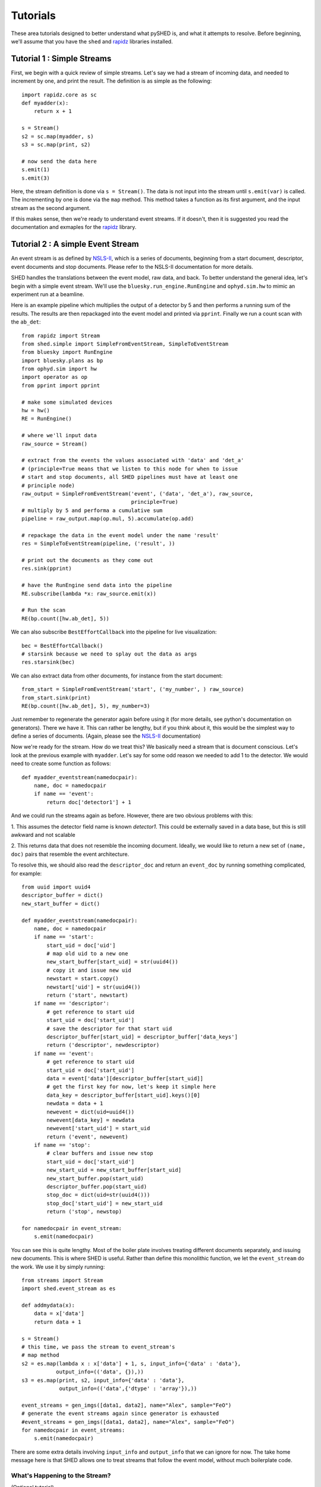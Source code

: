 Tutorials
=========

These area tutorials designed to better understand what pySHED is, and what it
attempts to resolve.
Before beginning, we'll assume that you have the ``shed`` and
`rapidz <http://www.github.com/xpdAcq/rapidz>`_ libraries installed.

Tutorial 1 : Simple Streams
---------------------------
First, we begin with a quick review of simple streams. Let's say we
had a stream of incoming data, and needed to increment by one, and print
the result. The definition is as simple as the following::

    import rapidz.core as sc
    def myadder(x):
        return x + 1

    s = Stream()
    s2 = sc.map(myadder, s)
    s3 = sc.map(print, s2)

    # now send the data here
    s.emit(1)
    s.emit(3)

Here, the stream definition is done via ``s = Stream()``.
The data is not input into the stream until ``s.emit(var)`` is called.
The incrementing by one is done via the ``map`` method. This method
takes a function as its first argument, and the input stream as the
second argument.

If this makes sense, then we're ready to understand event streams. If it
doesn't, then it is suggested you read the documentation and exmaples
for the `rapidz <http://www.github.com/xpdAcq/rapidz>`_ library.

Tutorial 2 : A simple Event Stream
----------------------------------
An event stream is as defined by
`NSLS-II <http://nsls-ii.github.io/architecture-overview.html>`_, which is a
series of documents, beginning from a start document, descriptor, event
documents and stop documents. Please refer to the NSLS-II documentation for
more details.

SHED handles the translations between the event model, raw data, and back. 
To better understand the general
idea, let's begin with a simple event stream. 
We'll use the ``bluesky.run_engine.RunEngine`` and ``ophyd.sim.hw`` to mimic
an experiment run at a beamline.

Here is an example pipeline which multiplies the output of a detector by 5 and 
then performs a running sum of the results.
The results are then repackaged into the event model and printed via 
``pprint``. Finally we run a count scan with the ``ab_det``::
    
    from rapidz import Stream
    from shed.simple import SimpleFromEventStream, SimpleToEventStream
    from bluesky import RunEngine
    import bluesky.plans as bp
    from ophyd.sim import hw
    import operator as op
    from pprint import pprint
    
    # make some simulated devices
    hw = hw()
    RE = RunEngine()
    
    # where we'll input data
    raw_source = Stream()
    
    # extract from the events the values associated with 'data' and 'det_a'
    # (principle=True means that we listen to this node for when to issue
    # start and stop documents, all SHED pipelines must have at least one
    # principle node)
    raw_output = SimpleFromEventStream('event', ('data', 'det_a'), raw_source,
                                       principle=True)
    # multiply by 5 and performa a cumulative sum
    pipeline = raw_output.map(op.mul, 5).accumulate(op.add)

    # repackage the data in the event model under the name 'result'
    res = SimpleToEventStream(pipeline, ('result', ))

    # print out the documents as they come out
    res.sink(pprint)

    # have the RunEngine send data into the pipeline
    RE.subscribe(lambda *x: raw_source.emit(x))
    
    # Run the scan
    RE(bp.count([hw.ab_det], 5))


We can also subscribe ``BestEffortCallback`` into the pipeline for live
visualization::

    bec = BestEffortCallback()
    # starsink because we need to splay out the data as args
    res.starsink(bec)

We can also extract data from other documents, for instance from the start
document::

    from_start = SimpleFromEventStream('start', ('my_number', ) raw_source)
    from_start.sink(print)
    RE(bp.count([hw.ab_det], 5), my_number=3)


Just remember to regenerate the generator again before using it (for more
details, see python's documentation on generators). There we have it. This can
rather be lengthy, but if you think about it, this would be the simplest way to
define a series of documents. (Again, please see the `NSLS-II
<http://nsls-ii.github.io/architecture-overview.html>`_ documentation)

Now we're ready for the stream. How do we treat this? We basically need a
stream that is document conscious. Let's look at the previous example with
``myadder``. Let's say for some odd reason we needed to add 1 to the detector.
We would need to create some function as follows::

    def myadder_eventstream(namedocpair):
        name, doc = namedocpair
        if name == 'event':
            return doc['detector1'] + 1

And we could run the streams again as before. However, there are two obvious
problems with this:

1. This assumes the detector field name is known *detector1*. This could be
externally saved in a data base, but this is still awkward and not scalable

2. This returns data that does not resemble the incoming document. Ideally, we
would like to return a new set of ``(name, doc)`` pairs that resemble the event
architecture.

To resolve this, we should also read the ``descriptor_doc`` and return an
``event_doc`` by running something complicated, for example::

    from uuid import uuid4
    descriptor_buffer = dict()
    new_start_buffer = dict()

    def myadder_eventstream(namedocpair):
        name, doc = namedocpair
        if name == 'start':
            start_uid = doc['uid']
            # map old uid to a new one
            new_start_buffer[start_uid] = str(uuid4())
            # copy it and issue new uid
            newstart = start.copy()
            newstart['uid'] = str(uuid4())
            return ('start', newstart)
        if name == 'descriptor':
            # get reference to start uid
            start_uid = doc['start_uid']
            # save the descriptor for that start uid
            descriptor_buffer[start_uid] = descriptor_buffer['data_keys']
            return ('descriptor', newdescriptor)
        if name == 'event':
            # get reference to start uid
            start_uid = doc['start_uid']
            data = event['data'][descriptor_buffer[start_uid]]
            # get the first key for now, let's keep it simple here
            data_key = descriptor_buffer[start_uid].keys()[0]
            newdata = data + 1
            newevent = dict(uid=uuid4())
            newevent[data_key] = newdata
            newevent['start_uid'] = start_uid
            return ('event', newevent)
        if name == 'stop':
            # clear buffers and issue new stop
            start_uid = doc['start_uid']
            new_start_uid = new_start_buffer[start_uid]
            new_start_buffer.pop(start_uid)
            descriptor_buffer.pop(start_uid)
            stop_doc = dict(uid=str(uuid4()))
            stop_doc['start_uid'] = new_start_uid
            return ('stop', newstop)

    for namedocpair in event_stream:
        s.emit(namedocpair)
                            
You can see this is quite lengthy. Most of the boiler plate involves treating
different documents separately, and issuing new documents. This is where SHED
is useful. Rather than define this monolithic function, we let the
``event_stream`` do the work. We use it by simply running::

    from streams import Stream
    import shed.event_stream as es

    def addmydata(x):
        data = x['data']
        return data + 1
    
    s = Stream()
    # this time, we pass the stream to event_stream's
    # map method
    s2 = es.map(lambda x : x['data'] + 1, s, input_info={'data' : 'data'},
               output_info=(('data', {}),))
    s3 = es.map(print, s2, input_info={'data' : 'data'},
                output_info=(('data',{'dtype' : 'array'}),))
    
    event_streams = gen_imgs([data1, data2], name="Alex", sample="FeO")
    # generate the event streams again since generator is exhausted
    #event_streams = gen_imgs([data1, data2], name="Alex", sample="FeO")
    for namedocpair in event_streams:
        s.emit(namedocpair)

There are some extra details involving ``input_info`` and ``output_info`` that
we can ignore for now. The take home message here is that SHED allows one to
treat streams that follow the event model, without much boilerplate code.

What's Happening to the Stream?
*******************************
(Optional tutorial)

At any point in time during these tutorials, you may be wondering what's
going on with the elements in the stream. During debugging, this
connection to the raw data is especially useful. At any point, it's possible to
probe the raw output of the stream by simply using the parent ``Stream``
class. 

SHED and ``Stream`` are fully interchangeable and compatible
(so long as you know what you're doing and you adhere to SHED's name
document pair format).

Here is a typical way to intercept your output::

    from streams import Stream
    import shed.event_streams as es
    import streams.core as sc

    def addmydata(x):
        data = x['data']
        return data + 1
    
    s = Stream()
    # this time, we pass the stream to event_stream's
    # map method
    s2 = es.map(lambda x : x['data'] + 1, s, input_info={'data' : 'data'},
               output_info=(('data', {}),))
    s3 = es.map(print, s2, input_info={'data' : 'data'},
                output_info=(('data',{'dtype' : 'array'}),))
    # add these two lines
    L = sc.sink_to_list(s2)
    
    event_streams = gen_imgs([data1, data2], name="Alex", sample="FeO")
    # generate the event streams again since generator is exhausted
    #event_streams = gen_imgs([data1, data2], name="Alex", sample="FeO")
    for namedocpair in event_streams:
        s.emit(namedocpair)

Where all we've added is a ``streams.core`` import and the creation of a
list ``L`` and the map from a ``streams.core.map`` onto the stream.
You may print the outputs of this list by typing::
    for item in L:
        print(item)

Which in this case would give something like::

    ('start', {'uid': 'be352ef0-fc20-4175-b137-c7ce4111160d', 'time':
    1502716320.1736734, 'provenance': {'stream_class': 'map',
    'stream_class_module': 'shed.event_streams', 'input_info': {'data':
    ('data', 0)}, 'output_info': (('data', {}),), 'function':
    {'function_module': '__main__', 'function_name': '<lambda>'}},
    'parents': ['e82e5162-991b-4d5d-a06e-a5f34ded4960']})

    ('descriptor', {'uid': 'ae12e047-4549-46ff-9d02-5c1dc6e51359', 'time':
    1502716320.173751, 'run_start': 'be352ef0-fc20-4175-b137-c7ce4111160d',
    'data_keys': {'data': {}}})

    ('event', {'uid': 'd3728862-5bca-4bac-8f19-05da6e5fed7d', 'time':
    1502716320.174018, 'timestamps': {}, 'descriptor':
    'ae12e047-4549-46ff-9d02-5c1dc6e51359', 'filled': {'data': True},
    'seq_num': 0, 'data': {'data': array([[1, 1, 1, ..., 1, 1, 1],
           [1, 1, 1, ..., 1, 1, 1],
           [1, 1, 1, ..., 1, 1, 1],
           ..., 
           [1, 1, 1, ..., 1, 1, 1],
           [1, 1, 1, ..., 1, 1, 1],
           [1, 1, 1, ..., 1, 1, 1]])}})

    ('event', {'uid': '7aa7e146-aa2b-4369-a072-89d5b3e72b3c', 'time':
    1502716320.1746032, 'timestamps': {}, 'descriptor':
    'ae12e047-4549-46ff-9d02-5c1dc6e51359', 'filled': {'data': True},
    'seq_num': 1, 'data': {'data': array([[1, 1, 1, ..., 1, 1, 1],
           [1, 1, 1, ..., 1, 1, 1],
           [1, 1, 1, ..., 1, 1, 1],
           ..., 
           [1, 1, 1, ..., 1, 1, 1],
           [1, 1, 1, ..., 1, 1, 1],
           [1, 1, 1, ..., 1, 1, 1]])}})

    ('stop', {'uid': '12b8338c-b1c8-42b2-99dc-fbaaf2447975', 'time':
    1502716320.1751397, 'run_start': 'be352ef0-fc20-4175-b137-c7ce4111160d',
    'exit_status': 'success'})
    


Note that the output is as we expect, a series of ``(name, doc)`` pairs
where ``name`` is one of the strings ``'start'``, ``'decriptor'``,
``'event'`` or ``'stop'``. From here on, we won't dig further into the
structure of the events. But we encourage you to output intermediate
steps like this as much as you can.

